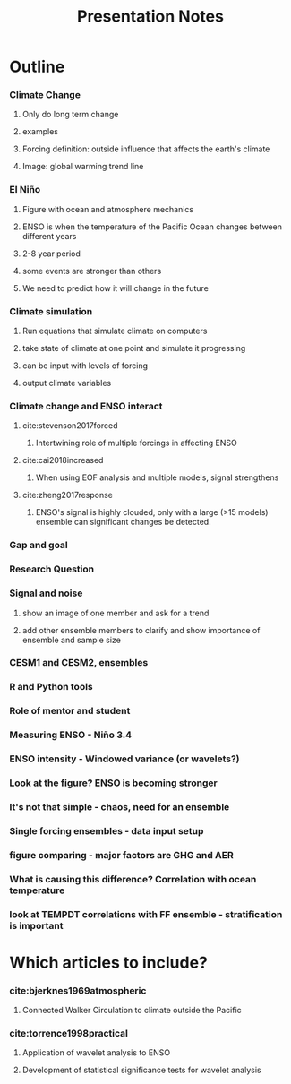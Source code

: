#+TITLE: Presentation Notes


* Outline

*** Climate Change
**** Only do long term change
**** examples
**** Forcing definition: outside influence that affects the earth's climate
**** Image: global warming trend line
*** El Niño
**** Figure with ocean and atmosphere mechanics
**** ENSO is when the temperature of the Pacific Ocean changes between different years
**** 2-8 year period
**** some events are stronger than others
**** We need to predict how it will change in the future
*** Climate simulation
**** Run equations that simulate climate on computers
**** take state of climate at one point and simulate it progressing
**** can be input with levels of forcing
**** output climate variables
*** Climate change and ENSO interact
**** cite:stevenson2017forced
***** Intertwining role of multiple forcings in affecting ENSO
**** cite:cai2018increased
***** When using EOF analysis and multiple models, signal strengthens
**** cite:zheng2017response
***** ENSO's signal is highly clouded, only with a large (>15 models) ensemble can significant changes be detected.
*** Gap and goal
*** Research Question
*** Signal and noise
**** show an image of one member and ask for a trend
**** add other ensemble members to clarify and show importance of ensemble and sample size
*** CESM1 and CESM2, ensembles
*** R and Python tools
*** Role of mentor and student
*** Measuring ENSO - Niño 3.4
*** ENSO intensity - Windowed variance (or wavelets?)
*** Look at the figure? ENSO is becoming stronger
*** It's not that simple - chaos, need for an ensemble
*** Single forcing ensembles - data input setup
*** figure comparing - major factors are GHG and AER
*** What is causing this difference? Correlation with ocean temperature
*** look at TEMPDT correlations with FF ensemble - stratification is important

* Which articles to include?
*** cite:bjerknes1969atmospheric
**** Connected Walker Circulation to climate outside the Pacific
*** cite:torrence1998practical
**** Application of wavelet analysis to ENSO
**** Development of statistical significance tests for wavelet analysis
